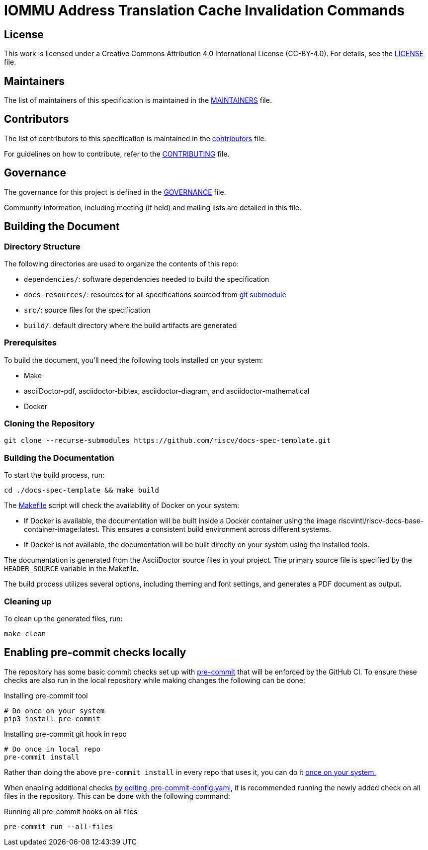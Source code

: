 = IOMMU Address Translation Cache Invalidation Commands

== License

This work is licensed under a Creative Commons Attribution 4.0 International License (CC-BY-4.0). For details, see the link:LICENSE[LICENSE] file.

== Maintainers

The list of maintainers of this specification is maintained in the link:MAINTAINERS.md[MAINTAINERS] file.

== Contributors

The list of contributors to this specification is maintained in the link:src/contributors.adoc[contributors] file.

For guidelines on how to contribute, refer to the link:CONTRIBUTING.md[CONTRIBUTING] file.

== Governance

The governance for this project is defined in the link:GOVERNANCE.md[GOVERNANCE] file.

Community information, including meeting (if held) and mailing lists are detailed in this file.

== Building the Document

=== Directory Structure

The following directories are used to organize the contents of this repo:

* `dependencies/`: software dependencies needed to build the specification
* `docs-resources/`: resources for all specifications sourced from link:.gitmodules[git submodule]
* `src/`: source files for the specification
* `build/`: default directory where the build artifacts are generated

=== Prerequisites

To build the document, you'll need the following tools installed on your system:

* Make
* asciiDoctor-pdf, asciidoctor-bibtex, asciidoctor-diagram, and asciidoctor-mathematical
* Docker

=== Cloning the Repository

```shell
git clone --recurse-submodules https://github.com/riscv/docs-spec-template.git
```

=== Building the Documentation

To start the build process, run:

```shell
cd ./docs-spec-template && make build
```

The link:Makefile[] script will check the availability of Docker on your system:

* If Docker is available, the documentation will be built inside a Docker container using the image riscvintl/riscv-docs-base-container-image:latest. This ensures a consistent build environment across different systems.
* If Docker is not available, the documentation will be built directly on your system using the installed tools.

The documentation is generated from the AsciiDoctor source files in your project. The primary source file is specified by the `HEADER_SOURCE` variable in the Makefile.

The build process utilizes several options, including theming and font settings, and generates a PDF document as output.

=== Cleaning up

To clean up the generated files, run:

```shell
make clean
```

== Enabling pre-commit checks locally

The repository has some basic commit checks set up with https://pre-commit.com/[pre-commit] that will be enforced by the GitHub CI.
To ensure these checks are also run in the local repository while making changes the following can be done:

.Installing pre-commit tool
[source,shell]
----
# Do once on your system
pip3 install pre-commit
----

.Installing pre-commit git hook in repo
[source,shell]
----
# Do once in local repo
pre-commit install
----

Rather than doing the above `pre-commit install` in every repo that uses it, you can do it https://pre-commit.com/#automatically-enabling-pre-commit-on-repositories[once on your system.]

When enabling additional checks https://pre-commit.com/#plugins[by editing .pre-commit-config.yaml], it is recommended running the newly added check on all files in the repository. This can be done with the following command:

.Running all pre-commit hooks on all files
[source,shell]
----
pre-commit run --all-files
----
